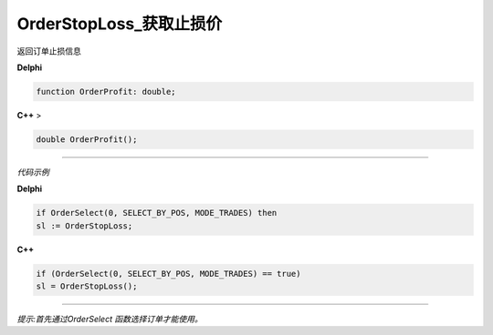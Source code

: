 OrderStopLoss_获取止损价
=============================================


返回订单止损信息



**Delphi**

.. code:: delphi

	function OrderProfit: double;
	
**C++** >

.. code:: cpp

	double OrderProfit();


------------


*代码示例*


**Delphi**

.. code:: delphi

	if OrderSelect(0, SELECT_BY_POS, MODE_TRADES) then
	sl := OrderStopLoss;








**C++**

.. code:: cpp

	if (OrderSelect(0, SELECT_BY_POS, MODE_TRADES) == true)
	sl = OrderStopLoss();

------------


*提示:首先通过OrderSelect 函数选择订单才能使用。*





